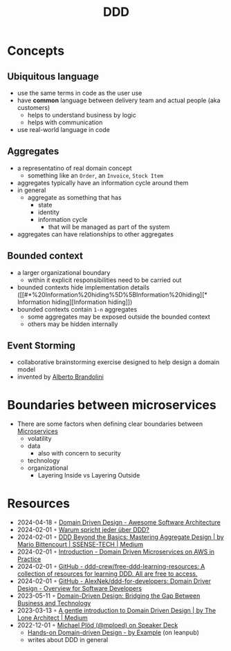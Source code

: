 :PROPERTIES:
:ID:       7c4e66f6-ce2d-441b-8c33-51ba6aec412c
:END:
#+created: 20210622084055689
#+modified: 20220804093959825
#+revision: 0
#+tags: Topics Architecture
#+title: DDD
#+type: text/vnd.tiddlywiki

* Concepts
** Ubiquitous language
- use the same terms in code as the user use
- have *common* language between delivery team and actual people (aka customers)
  - helps to understand business by logic
  - helps with communication
- use real-world language in code
** Aggregates
- a representatino of real domain concept
  - something like an ~Order~, an ~Invoice~, ~Stock Item~
- aggregates typically have an information cycle around them
- in general
  - aggregate as something that has
    - state
    - identity
    - information cycle
      - that will be managed as part of the system
- aggregates can have relationships to other aggregates
** Bounded context
:PROPERTIES:
:ID:       143d2ed2-443e-467f-94c7-3ff5326b9979
:ROAM_ALIASES: "DDD/Bounded Context"
:END:
- a larger organizational boundary
  - within it explicit responsibilities need to be carried out
- bounded contexts hide implementation details ([[#*%20Information%20hiding%5D%5BInformation%20hiding][* Information hiding][Information hiding]])
- bounded contexts contain ~1-n~ aggregates
  - some aggregates may be exposed outside the bounded context
  - others may be hidden internally
** Event Storming
- collaborative brainstorming exercise designed to help design a domain model
- invented by [[https://www.eventstorming.com/][Alberto Brandolini]]

* Boundaries between microservices
- There are some factors when defining clear boundaries between [[id:adce7f16-ab79-4935-b73e-71f3740a071f][Microservices]]
  - volatility
  - data
    - also with concern to security
  - technology
  - organizational
    - Layering Inside vs Layering Outside
* Resources
- 2024-04-18 ◦ [[https://awesome-architecture.com/domain-driven-design/domain-driven-design/#libraries][Domain Driven Design - Awesome Software Architecture]] 
- 2024-02-01 ◦ [[https://entwickler.de/java/warum-spricht-jeder-uber-ddd][Warum spricht jeder über DDD?]]
- 2024-02-01 ◦ [[https://medium.com/ssense-tech/ddd-beyond-the-basics-mastering-aggregate-design-26591e218c8c][DDD Beyond the Basics: Mastering Aggregate Design | by Mario Bittencourt | SSENSE-TECH | Medium]]
- 2024-02-01 ◦ [[https://ddd.mikaelvesavuori.se/][Introduction - Domain Driven Microservices on AWS in Practice]]
- 2024-02-01 ◦ [[https://github.com/ddd-crew/free-ddd-learning-resources][GitHub - ddd-crew/free-ddd-learning-resources: A collection of resources for learning DDD. All are free to access.]]
- 2024-02-01 ◦ [[https://github.com/AlexNek/ddd-for-developers][GitHub - AlexNek/ddd-for-developers: Domain Driver Design - Overview for Software Developers]]
- 2023-05-11 ◦ [[https://applandeo.com/blog/domain-driven-design-bridging-the-gap-between-business-and-technology/][Domain-Driven Design: Bridging the Gap Between Business and Technology]]
- 2023-03-13 ◦ [[https://blog.thelonearchitect.com/a-gentle-introduction-to-domain-driven-design-dc7cc169b1d][A gentle introduction to Domain Driven Design | by The Lone Architect | Medium]]
- 2022-12-01 ◦ [[https://speakerdeck.com/mploed][Michael Plöd (@mploed) on Speaker Deck]]
  - [[https://leanpub.com/ddd-by-example][Hands-on Domain-driven Design - by Example]] (on leanpub)
  - writes about DDD in general
